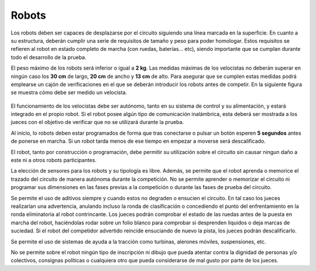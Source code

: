 Robots
======

Los robots deben ser capaces de desplazarse por el circuito siguiendo una línea marcada en la superficie.
En cuanto a su estructura, deberán cumplir una serie de requisitos de tamaño y peso para poder homologar. Estos requisitos se refieren al robot en estado completo de marcha (con ruedas, baterías... etc), siendo importante que se cumplan durante todo el desarrollo de la prueba.

El peso máximo de los robots será inferior o igual a **2 kg**. Las medidas máximas de los velocistas no deberán superar en ningún caso los **30 cm** de largo, **20 cm** de ancho y **13 cm** de alto. Para asegurar que se cumplen estas medidas podrá emplearse un cajón de verificaciones en el que se deberán introducir los robots antes de competir. En la siguiente figura se muestra cómo debe ser medido un velocista.

.. figure:: images/longitudyanchura.png
    :width: 500
    :align: center


El funcionamiento de los velocistas debe ser autónomo, tanto en su sistema de control y su alimentación, y estará integrado en el propio robot.
Si el robot posee algún tipo de comunicación inalámbrica, esta deberá ser mostrada a los jueces con el objetivo de verificar que no se utilizará durante la prueba.

Al inicio, lo robots deben estar programados de forma que tras conectarse o pulsar un botón esperen **5 segundos** antes de ponerse en marcha. Si un robot tarda menos de ese tiempo en empezar a moverse será descalificado.

El robot, tanto por construcción o programación, debe permitir su utilización sobre el circuito sin causar ningun daño a este ni a otros robots participantes.

La elección de sensores para los robots y su tipología es libre. Además, se permite que el robot aprenda o memorice el trazado del circuito de manera autónoma durante la competición. No se permite aprender o memorizar el circuito ni programar sus dimensiones en las fases previas a la competición o durante las fases de prueba del circuito.

Se permite el uso de aditivos siempre y cuando estos no degraden o ensucien el circuito. En tal caso los jueces realizarían una advertencia, anulando incluso la ronda de clasificación o concediendo el punto del enfrentamiento en la ronda eliminatoria al robot contrincante. Los jueces podrán comprobar el estado de las ruedas antes de la puesta en marcha del robot, haciéndolas rodar sobre un folio blanco para comprobar si desprenden líquidos o deja marcas de suciedad. Si el robot del competidor advertido reincide ensuciando de nuevo la pista, los jueces podrán descalificarlo.

Se permite el uso de sistemas de ayuda a la tracción como turbinas, alerones móviles, suspensiones, etc.

No se permite sobre el robot ningún tipo de inscripción ni dibujo que pueda atentar contra la dignidad de personas y/o colectivos, consignas políticas o cualquiera otro que pueda considerarse de mal gusto por parte de los jueces.
